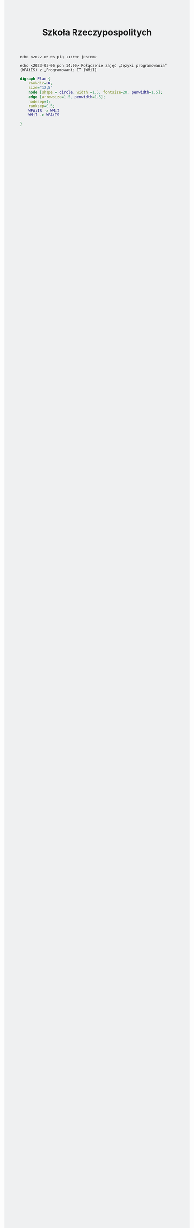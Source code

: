 # -*- org-html-postamble: nil; -*- 
#+TITLE: Szkoła Rzeczypospolitych
#+LANGUAGE: pl
#+STARTUP: overview
#+STARTUP: hideblocks
#+HTML_HEAD: <style type="text/css"> body {background-color: #eff0f1}</style>

#+begin_src shell :exports code :eval no
  echo <2022-06-03 pią 11:50> jestem?
#+end_src
#+begin_src shell :exports code :eval no
  echo <2023-03-06 pon 14:00> Połączenie zajęć „Języki programowania” (WFAiIS) z „Programowanie I” (WMiI)
#+end_src

#+begin_src dot :file wfaiis_wmii.png :eval no
  digraph Plan {
	  rankdir=LR;
	  size="12,5"
	  node [shape = circle, width =1.5, fontsize=20, penwidth=1.5]; 
	  edge [arrowsize=1.5, penwidth=1.5];
	  nodesep=1;
	  ranksep=0.5;
	  WFAiIS -> WMiI
	  WMiI -> WFAiIS

  }		
#+end_src

#+RESULTS:
[[file:wfaiis_wmii.png]]



